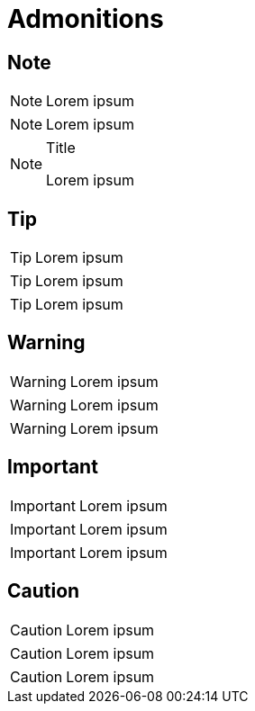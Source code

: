 = Admonitions
:icons: font


== Note

NOTE: Lorem ipsum

[NOTE]
--
Lorem ipsum
--

[NOTE]
.Title
====
Lorem ipsum
====

== Tip

TIP: Lorem ipsum

[TIP]
--
Lorem ipsum
--

[TIP]
====
Lorem ipsum
====

== Warning

WARNING: Lorem ipsum

[WARNING]
--
Lorem ipsum
--

[WARNING]
====
Lorem ipsum
====

== Important

IMPORTANT: Lorem ipsum

[IMPORTANT]
--
Lorem ipsum
--

[IMPORTANT]
====
Lorem ipsum
====

== Caution

CAUTION: Lorem ipsum

[CAUTION]
--
Lorem ipsum
--

[CAUTION]
====
Lorem ipsum
====
